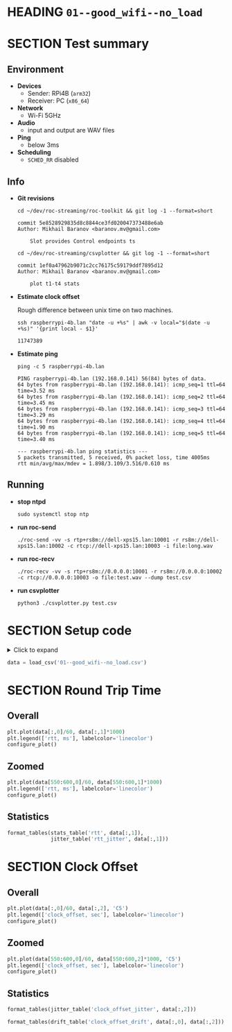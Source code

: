 # -*- org-image-actual-width: 1000; -*-
#+OPTIONS: toc:nil

* HEADING =01--good_wifi--no_load=
  :PROPERTIES:
  :UNNUMBERED: notoc
  :END:
  #+TOC: headlines 1


* SECTION Test summary

** Environment

- *Devices*
  - Sender: RPi4B (=arm32=)
  - Receiver: PC (=x86_64=)

- *Network*
  - Wi-Fi 5GHz

- *Audio*
  - input and output are WAV files

- *Ping*
  - below 3ms

- *Scheduling*
  - =SCHED_RR= disabled

** Info

- *Git revisions*

   #+begin_src shell :results verbatim
     cd ~/dev/roc-streaming/roc-toolkit && git log -1 --format=short
   #+end_src

   #+results:
   : commit 5e8528929835d8c8844ce3fd020047373488e6ab
   : Author: Mikhail Baranov <baranov.mv@gmail.com>
   :
   :     Slot provides Control endpoints ts

   #+begin_src shell :results verbatim
     cd ~/dev/roc-streaming/csvplotter && git log -1 --format=short
   #+end_src

   #+results:
   : commit 1ef0a47962b9071c2cc76175c59179ddf7895d12
   : Author: Mikhail Baranov <baranov.mv@gmail.com>
   :
   :     plot t1-t4 stats

- *Estimate clock offset*

   Rough difference between unix time on two machines.

   #+begin_src shell :results verbatim
     ssh raspberrypi-4b.lan "date -u +%s" | awk -v local="$(date -u +%s)" '{print local - $1}'
   #+end_src

   #+results:
   : 11747389

- *Estimate ping*

   #+begin_src shell :results verbatim
     ping -c 5 raspberrypi-4b.lan
   #+end_src

   #+results:
   #+begin_example
   PING raspberrypi-4b.lan (192.168.0.141) 56(84) bytes of data.
   64 bytes from raspberrypi-4b.lan (192.168.0.141): icmp_seq=1 ttl=64 time=3.52 ms
   64 bytes from raspberrypi-4b.lan (192.168.0.141): icmp_seq=2 ttl=64 time=3.45 ms
   64 bytes from raspberrypi-4b.lan (192.168.0.141): icmp_seq=3 ttl=64 time=3.29 ms
   64 bytes from raspberrypi-4b.lan (192.168.0.141): icmp_seq=4 ttl=64 time=1.90 ms
   64 bytes from raspberrypi-4b.lan (192.168.0.141): icmp_seq=5 ttl=64 time=3.40 ms

   --- raspberrypi-4b.lan ping statistics ---
   5 packets transmitted, 5 received, 0% packet loss, time 4005ms
   rtt min/avg/max/mdev = 1.898/3.109/3.516/0.610 ms
   #+end_example

** Running

- *stop ntpd*

   #+begin_example
   sudo systemctl stop ntp
   #+end_example

- *run roc-send*

   #+begin_example
   ./roc-send -vv -s rtp+rs8m://dell-xps15.lan:10001 -r rs8m://dell-xps15.lan:10002 -c rtcp://dell-xps15.lan:10003 -i file:long.wav
   #+end_example

- *run roc-recv*

   #+begin_example
   ./roc-recv -vv -s rtp+rs8m://0.0.0.0:10001 -r rs8m://0.0.0.0:10002 -c rtcp://0.0.0.0:10003 -o file:test.wav --dump test.csv
   #+end_example

- *run csvplotter*

   #+begin_example
   python3 ./csvplotter.py test.csv
   #+end_example


* SECTION Setup code

#+begin_export html
<details>
  <summary>Click to expand</summary>
#+end_export

#+transclude: [[file:setup.py]]  :src jupyter-python :rest ":session report01 :results none"

#+begin_export html
</details>
#+end_export

#+begin_src jupyter-python :session report01 :results none
  data = load_csv('01--good_wifi--no_load.csv')
#+end_src


* SECTION Round Trip Time

** Overall

#+begin_src jupyter-python :session report01
  plt.plot(data[:,0]/60, data[:,1]*1000)
  plt.legend(['rtt, ms'], labelcolor='linecolor')
  configure_plot()
#+end_src

#+results:
[[file:./.ob-jupyter/8497f317dc637a927347614e7e0b7d828666cddf.png]]

** Zoomed

#+begin_src jupyter-python :session report01
  plt.plot(data[550:600,0]/60, data[550:600,1]*1000)
  plt.legend(['rtt, ms'], labelcolor='linecolor')
  configure_plot()
#+end_src

#+results:
[[file:./.ob-jupyter/c989c88663b1497a9746ca7d49d66951a51c4518.png]]

** Statistics

#+begin_src jupyter-python :session report01
  format_tables(stats_table('rtt', data[:,1]),
                jitter_table('rtt_jitter', data[:,1]))
#+end_src

#+results:
|       | *=rtt=*  | *=rtt_jitter=* |
|-------+----------+----------------|
| *min* | 1.957 ms | 0.000 ms       |
| *max* | 4.449 ms | 2.028 ms       |
| *avg* | 2.509 ms | 0.068 ms       |
| *p95* | 2.994 ms | 0.269 ms       |


* SECTION Clock Offset

** Overall

#+begin_src jupyter-python :session report01
  plt.plot(data[:,0]/60, data[:,2], 'C5')
  plt.legend(['clock_offset, sec'], labelcolor='linecolor')
  configure_plot()
#+end_src

#+results:
[[file:./.ob-jupyter/5d3877e15bb6f4e95d1e43e64bb18957a43b4975.png]]

** Zoomed

#+begin_src jupyter-python :session report01
  plt.plot(data[550:600,0]/60, data[550:600,2]*1000, 'C5')
  plt.legend(['clock_offset, sec'], labelcolor='linecolor')
  configure_plot()
#+end_src

#+results:
[[file:./.ob-jupyter/55f4ea3548c2b49fab1965e92556d48514e7dc09.png]]

** Statistics

#+begin_src jupyter-python :session report01
  format_tables(jitter_table('clock_offset_jitter', data[:,2]))
#+end_src

#+results:
|       | *=clock_offset_jitter=* |
|-------+-------------------------|
| *min* | 0.000 ms                |
| *max* | 0.376 ms                |
| *avg* | 0.005 ms                |
| *p95* | 0.017 ms                |

#+begin_src jupyter-python :session report01
  format_tables(drift_table('clock_offset_drift', data[:,0], data[:,2]))
#+end_src

#+results:
|           | *=clock_offset_drift=* |
|-----------+------------------------|
| *sec/sec* |               0.000016 |
| *sec/day* |                  1.418 |
